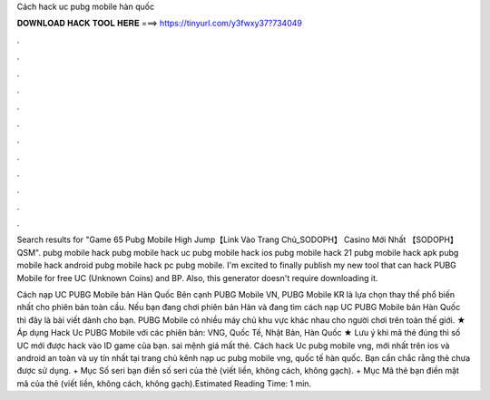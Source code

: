 Cách hack uc pubg mobile hàn quốc



𝐃𝐎𝐖𝐍𝐋𝐎𝐀𝐃 𝐇𝐀𝐂𝐊 𝐓𝐎𝐎𝐋 𝐇𝐄𝐑𝐄 ===> https://tinyurl.com/y3fwxy37?734049



.



.



.



.



.



.



.



.



.



.



.



.

Search results for "Game 65 Pubg Mobile High Jump【Link Vào Trang Chủ_SODOPH】 Casino Mới Nhất 【SODOPH】 QSM". pubg mobile hack pubg mobile hack uc pubg mobile hack ios pubg mobile hack 21 pubg mobile hack apk pubg mobile hack android pubg mobile hack pc pubg mobile. I'm excited to finally publish my new tool that can hack PUBG Mobile for free UC (Unknown Coins) and BP. Also, this generator doesn't require downloading it.

Cách nạp UC PUBG Mobile bản Hàn Quốc Bên cạnh PUBG Mobile VN, PUBG Mobile KR là lựa chọn thay thế phổ biến nhất cho phiên bản toàn cầu. Nếu bạn đang chơi phiên bản Hàn và đang tìm cách nạp UC PUBG Mobile bản Hàn Quốc thì đây là bài viết dành cho bạn. PUBG Mobile có nhiều máy chủ khu vực khác nhau cho người chơi trên toàn thế giới. ★ Áp dụng Hack Uc PUBG Mobile với các phiên bản: VNG, Quốc Tế, Nhật Bản, Hàn Quốc ★ Lưu ý khi mã thẻ đúng thì số UC mới được hack vào ID game của bạn. sai mệnh giá mất thẻ. Cách hack Uc pubg mobile vng, mới nhất trên ios và android an toàn và uy tín nhất tại trang chủ kênh nạp uc pubg mobile vng, quốc tế hàn quốc. Bạn cần chắc rằng thẻ chưa được sử dụng. + Mục Số seri bạn điền số seri của thẻ (viết liền, không cách, không gạch). + Mục Mã thẻ bạn điền mật mã của thẻ (viết liền, không cách, không gạch).Estimated Reading Time: 1 min.

